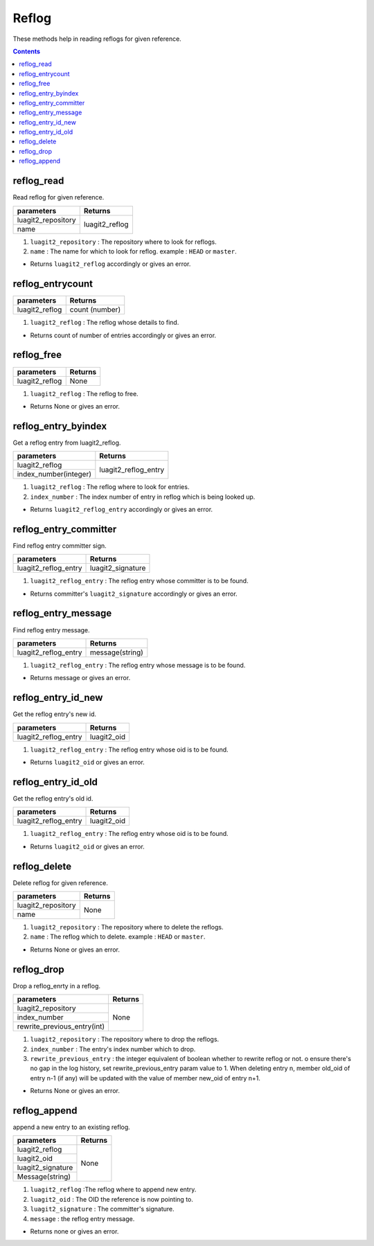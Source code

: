 Reflog
======

These methods help in reading reflogs for given reference.

.. contents:: Contents
   :local:


reflog_read
-----------

Read reflog for given reference.

+---------------------------+---------------------------------+
| parameters                | Returns                         |
+===========================+=================================+
| luagit2_repository        | luagit2_reflog                  |
+---------------------------+                                 +
| name                      |                                 |
+---------------------------+---------------------------------+

1. ``luagit2_repository`` : The repository where to look for reflogs.
2. ``name`` :  The name for which to look for reflog. example : ``HEAD`` or ``master``.

* Returns ``luagit2_reflog`` accordingly or gives an error.

reflog_entrycount
-----------------

+---------------------------+---------------------------------+
| parameters                | Returns                         |
+===========================+=================================+
| luagit2_reflog            | count (number)                  |
+---------------------------+---------------------------------+

1. ``luagit2_reflog`` : The reflog whose details to find.

* Returns count of number of entries accordingly or gives an error.

reflog_free
-----------

+---------------------------+---------------------------------+
| parameters                | Returns                         |
+===========================+=================================+
| luagit2_reflog            | None                            |
+---------------------------+---------------------------------+

1. ``luagit2_reflog`` : The reflog to free.

* Returns None or gives an error.

reflog_entry_byindex
--------------------

Get a reflog entry from luagit2_reflog.

+---------------------------+---------------------------------+
| parameters                | Returns                         |
+===========================+=================================+
| luagit2_reflog            | luagit2_reflog_entry            |
+---------------------------+                                 +
| index_number(integer)     |                                 |
+---------------------------+---------------------------------+

1. ``luagit2_reflog`` : The reflog where to look for entries.
2. ``index_number`` :  The index number of entry in reflog which is being looked up.

* Returns ``luagit2_reflog_entry`` accordingly or gives an error.

reflog_entry_committer
----------------------

Find reflog entry committer sign.

+---------------------------+---------------------------------+
| parameters                | Returns                         |
+===========================+=================================+
| luagit2_reflog_entry      | luagit2_signature               |
+---------------------------+---------------------------------+

1. ``luagit2_reflog_entry`` : The reflog entry whose committer is to be found.

* Returns committer's ``luagit2_signature`` accordingly or gives an error.

reflog_entry_message
--------------------

Find reflog entry message.

+---------------------------+---------------------------------+
| parameters                | Returns                         |
+===========================+=================================+
| luagit2_reflog_entry      | message(string)                 |
+---------------------------+---------------------------------+

1. ``luagit2_reflog_entry`` : The reflog entry whose message is to be found.

* Returns message or gives an error.

reflog_entry_id_new
-------------------

Get the reflog entry's new id.

+---------------------------+---------------------------------+
| parameters                | Returns                         |
+===========================+=================================+
| luagit2_reflog_entry      | luagit2_oid                     |
+---------------------------+---------------------------------+

1. ``luagit2_reflog_entry`` : The reflog entry whose oid is to be found.

* Returns ``luagit2_oid`` or gives an error.

reflog_entry_id_old
-------------------

Get the reflog entry's old id.

+---------------------------+---------------------------------+
| parameters                | Returns                         |
+===========================+=================================+
| luagit2_reflog_entry      | luagit2_oid                     |
+---------------------------+---------------------------------+

1. ``luagit2_reflog_entry`` : The reflog entry whose oid is to be found.

* Returns ``luagit2_oid`` or gives an error.

reflog_delete
--------------

Delete reflog for given reference.

+---------------------------+---------------------------------+
| parameters                | Returns                         |
+===========================+=================================+
| luagit2_repository        | None                            |
+---------------------------+                                 +
| name                      |                                 |
+---------------------------+---------------------------------+

1. ``luagit2_repository`` : The repository where to delete the reflogs.
2. ``name`` :  The reflog which to delete. example : ``HEAD`` or ``master``.

* Returns None or gives an error.

reflog_drop
-----------

Drop a reflog_enrty in a reflog.

+---------------------------+---------------------------------+
| parameters                | Returns                         |
+===========================+=================================+
| luagit2_repository        | None                            |
+---------------------------+                                 +
| index_number              |                                 |
+---------------------------+                                 +
|rewrite_previous_entry(int)|                                 |
+---------------------------+---------------------------------+

1. ``luagit2_repository`` : The repository where to drop the reflogs.
2. ``index_number`` :  The entry's index number which to drop.
3. ``rewrite_previous_entry`` : the integer equivalent of boolean whether to rewrite reflog or not. o ensure there's no gap in the log history, set rewrite_previous_entry param value to 1. When deleting entry n, member old_oid of entry n-1 (if any) will be updated with the value of member new_oid of entry n+1.


* Returns None or gives an error.

reflog_append
-------------

append a new entry to an existing reflog.

+---------------------------+---------------------------------+
| parameters                | Returns                         |
+===========================+=================================+
| luagit2_reflog            | None                            |
+---------------------------+                                 +
| luagit2_oid               |                                 |
+---------------------------+                                 +
|luagit2_signature          |                                 |
+---------------------------+                                 +
|Message(string)            |                                 |
+---------------------------+---------------------------------+

1. ``luagit2_reflog`` :The reflog where to append new entry.
2. ``luagit2_oid`` : The OID the reference is now pointing to.
3. ``luagit2_signature`` : The committer's signature.
4. ``message`` : the reflog entry message.

* Returns none or gives an error.
